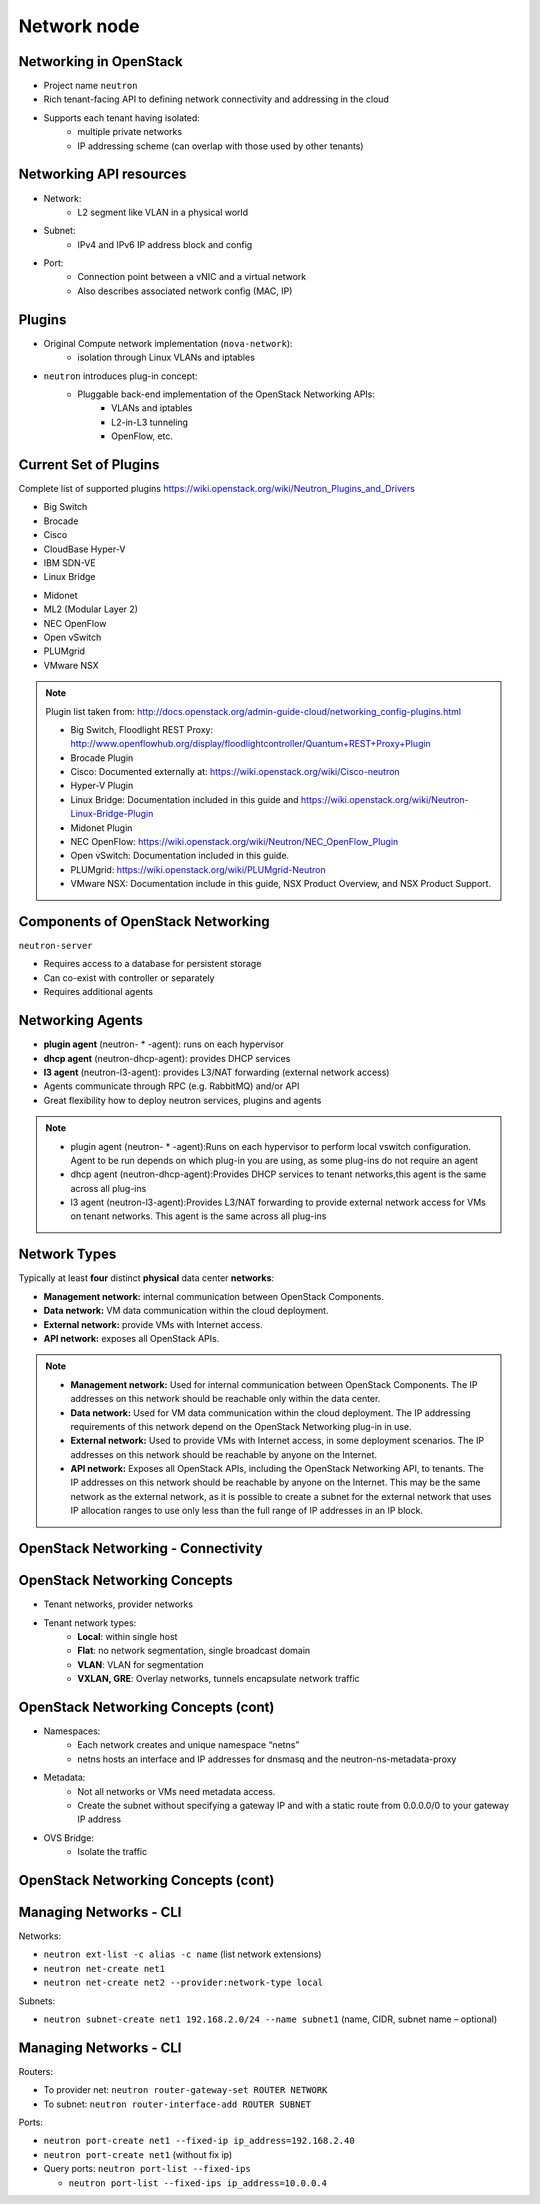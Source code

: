 ============
Network node
============

.. figure:: ../figures/os_background.png
   :class: fill
   :width: 100%

Networking in OpenStack
=======================

- Project name ``neutron``
- Rich tenant-facing API to defining network connectivity and addressing in
  the cloud
- Supports each tenant having isolated:
    - multiple private networks
    - IP addressing scheme (can overlap with those used by
      other tenants)

Networking API resources
========================

- Network:
    - L2 segment like VLAN in a physical world
- Subnet:
    - IPv4 and IPv6 IP address block and config
- Port:
    - Connection point between a vNIC and a virtual network
    - Also describes associated network config (MAC, IP)

Plugins
=======

- Original Compute network implementation (``nova-network``):
    - isolation through Linux VLANs and iptables
- ``neutron`` introduces plug-in concept:
    - Pluggable back-end implementation of the OpenStack Networking APIs:
        - VLANs and iptables
        - L2-in-L3 tunneling
        - OpenFlow, etc.

Current Set of Plugins
======================

Complete list of supported plugins https://wiki.openstack.org/wiki/Neutron_Plugins_and_Drivers

.. rst-class:: colleft

- Big Switch
- Brocade
- Cisco
- CloudBase Hyper-V
- IBM SDN-VE
- Linux Bridge

.. rst-class:: colright

- Midonet
- ML2 (Modular Layer 2)
- NEC OpenFlow
- Open vSwitch
- PLUMgrid
- VMware NSX

.. note::

   Plugin list taken from:
   http://docs.openstack.org/admin-guide-cloud/networking_config-plugins.html

   - Big Switch, Floodlight REST Proxy:
     http://www.openflowhub.org/display/floodlightcontroller/Quantum+REST+Proxy+Plugin
   - Brocade Plugin
   - Cisco: Documented externally at: https://wiki.openstack.org/wiki/Cisco-neutron
   - Hyper-V Plugin
   - Linux Bridge: Documentation included in this guide and
     https://wiki.openstack.org/wiki/Neutron-Linux-Bridge-Plugin
   - Midonet Plugin
   - NEC OpenFlow: https://wiki.openstack.org/wiki/Neutron/NEC_OpenFlow_Plugin
   - Open vSwitch: Documentation included in this guide.
   - PLUMgrid: https://wiki.openstack.org/wiki/PLUMgrid-Neutron
   - VMware NSX: Documentation include in this guide, NSX Product Overview,
     and NSX Product Support.

Components of OpenStack Networking
==================================

``neutron-server``

- Requires access to a database for persistent storage
- Can co-exist with controller or separately
- Requires additional agents

Networking Agents
=================

- **plugin agent** (neutron- * -agent): runs on each hypervisor
- **dhcp agent** (neutron-dhcp-agent): provides DHCP services
- **l3 agent** (neutron-l3-agent): provides L3/NAT forwarding (external
  network access)


- Agents communicate through RPC (e.g. RabbitMQ) and/or API
- Great flexibility how to deploy neutron services, plugins and agents

.. note::

    - plugin agent (neutron- * -agent):Runs on each hypervisor to perform local
      vswitch configuration. Agent to be run depends on which plug-in you are
      using, as some plug-ins do not require an agent
    - dhcp agent (neutron-dhcp-agent):Provides DHCP services to tenant
      networks,this agent is the same across all plug-ins
    - l3 agent (neutron-l3-agent):Provides L3/NAT forwarding to provide
      external network access for VMs on tenant networks. This agent is the
      same across all plug-ins

Network Types
=============

Typically at least **four** distinct **physical** data center **networks**:

- **Management network:** internal communication between OpenStack
  Components.
- **Data network:** VM data communication within the cloud deployment.
- **External network:** provide VMs with Internet access.
- **API network:** exposes all OpenStack APIs.

.. note::

    - **Management network:** Used for internal communication between OpenStack
      Components. The IP addresses on this network should be reachable
      only within the data center.
    - **Data network:** Used for VM data communication within the cloud
      deployment. The IP addressing requirements of this network depend
      on the OpenStack Networking plug-in in use.
    - **External network:** Used to provide VMs with Internet access, in some
      deployment scenarios. The IP addresses on this network should be
      reachable by anyone on the Internet.
    - **API network:** Exposes all OpenStack APIs, including the OpenStack
      Networking API, to tenants. The IP addresses on this network should
      be reachable by anyone on the Internet. This may be the same network
      as the external network, as it is possible to create a subnet for
      the external network that uses IP allocation ranges to use only less
      than the full range of IP addresses in an IP block.

OpenStack Networking - Connectivity
===================================

.. image:: ../figures/image33.png


OpenStack Networking Concepts
=============================

- Tenant networks, provider networks
- Tenant network types:
    - **Local**: within single host
    - **Flat**: no network segmentation, single broadcast domain
    - **VLAN**: VLAN for segmentation
    - **VXLAN, GRE**: Overlay networks, tunnels encapsulate network traffic

OpenStack Networking Concepts (cont)
====================================

- Namespaces:
    - Each network creates and unique namespace “netns”
    - netns hosts an interface and IP addresses for dnsmasq and the
      neutron-ns-metadata-proxy
- Metadata:
    - Not all networks or VMs need metadata access.
    - Create the subnet without specifying a gateway IP and with a static
      route from 0.0.0.0/0 to your gateway IP address
- OVS Bridge:
    - Isolate the traffic

OpenStack Networking Concepts (cont)
====================================

.. image:: ../figures/image49.png

Managing Networks - CLI
=======================

Networks:

- ``neutron ext-list -c alias -c name`` (list network extensions)
- ``neutron net-create net1``
- ``neutron net-create net2 --provider:network-type local``

Subnets:

- ``neutron subnet-create net1 192.168.2.0/24 --name subnet1``
  (name, CIDR, subnet name – optional)

Managing Networks - CLI
=======================

Routers:

- To provider net: ``neutron router-gateway-set ROUTER NETWORK``
- To subnet: ``neutron router-interface-add ROUTER SUBNET``

Ports:

- ``neutron port-create net1 --fixed-ip ip_address=192.168.2.40``
- ``neutron port-create net1`` (without fix ip)
- Query ports: ``neutron port-list --fixed-ips``

  - ``neutron port-list --fixed-ips ip_address=10.0.0.4``

